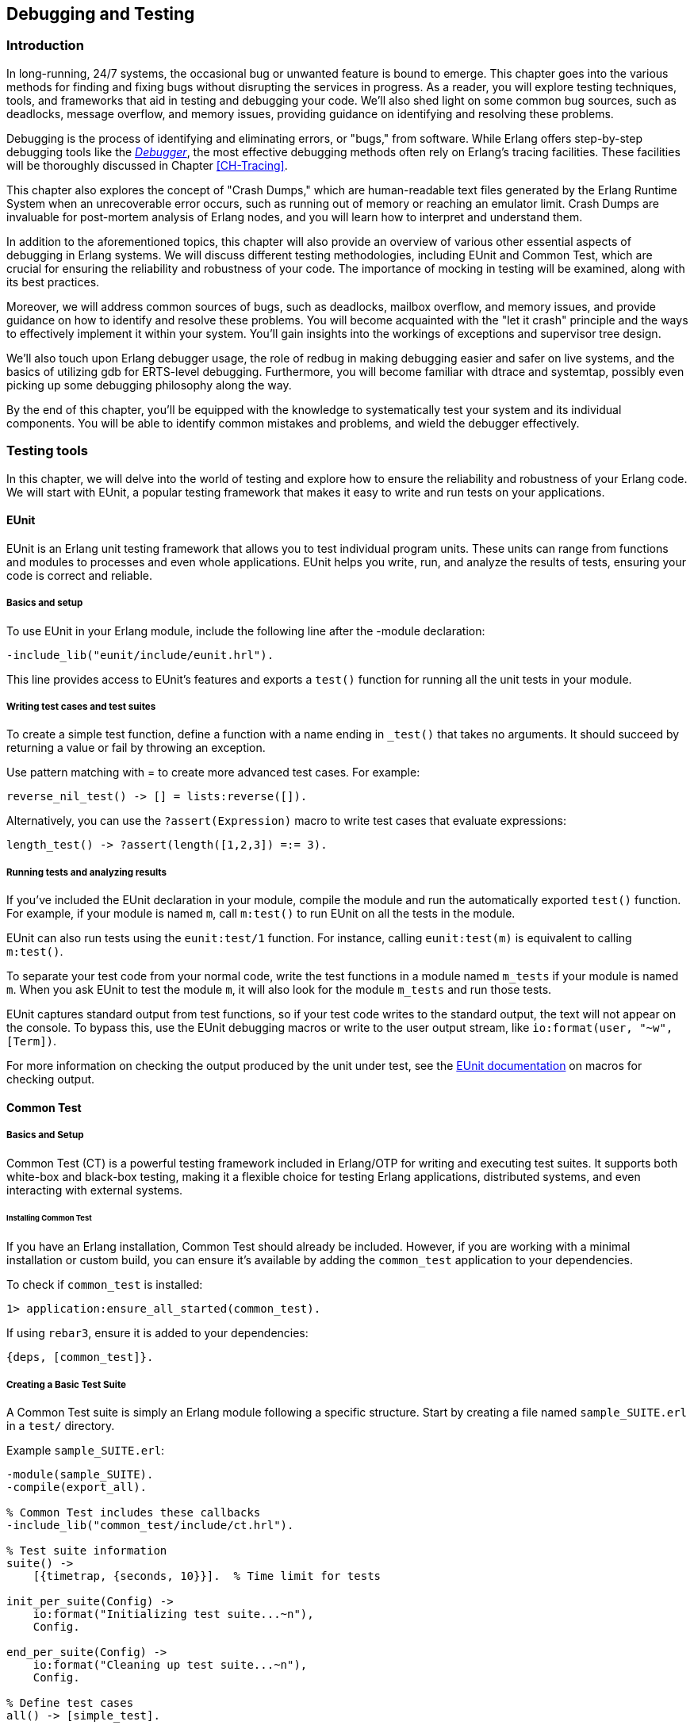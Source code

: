[[CH-Debugging]]
== Debugging and Testing



=== Introduction
In long-running, 24/7 systems, the occasional bug or unwanted feature is bound to emerge. This chapter goes into the various methods for finding and fixing bugs without disrupting the services in progress. As a reader, you will explore testing techniques, tools, and frameworks that aid in testing and debugging your code. We'll also shed light on some common bug sources, such as deadlocks, message overflow, and memory issues, providing guidance on identifying and resolving these problems.

Debugging is the process of identifying and eliminating errors, or "bugs," from software. While Erlang offers step-by-step debugging tools like the link:http://erlang.org/doc/apps/debugger/debugger_chapter.html[_Debugger_], the most effective debugging methods often rely on Erlang's tracing facilities. These facilities will be thoroughly discussed in Chapter xref:CH-Tracing[].

This chapter also explores the concept of "Crash Dumps," which are human-readable text files generated by the Erlang Runtime System when an unrecoverable error occurs, such as running out of memory or reaching an emulator limit. Crash Dumps are invaluable for post-mortem analysis of Erlang nodes, and you will learn how to interpret and understand them.

In addition to the aforementioned topics, this chapter will also provide an overview of various other essential aspects of debugging in Erlang systems. We will discuss different testing methodologies, including EUnit and Common Test, which are crucial for ensuring the reliability and robustness of your code. The importance of mocking in testing will be examined, along with its best practices.

Moreover, we will address common sources of bugs, such as deadlocks, mailbox overflow, and memory issues, and provide guidance on how to identify and resolve these problems. You will become acquainted with the "let it crash" principle and the ways to effectively implement it within your system. You'll gain insights into the workings of exceptions and supervisor tree design.

We'll also touch upon Erlang debugger usage, the role of redbug in making debugging easier and safer on live systems, and the basics of utilizing gdb for ERTS-level debugging. Furthermore, you will become familiar with dtrace and systemtap, possibly even picking up some debugging philosophy along the way.

By the end of this chapter, you'll be equipped with the knowledge to systematically test your system and its individual components. You will be able to identify common mistakes and problems, and wield the debugger effectively.



=== Testing tools
In this chapter, we will delve into the world of testing and explore how to ensure the reliability and robustness of your Erlang code. We will start with EUnit, a popular testing framework that makes it easy to write and run tests on your applications.

==== EUnit
EUnit is an Erlang unit testing framework that allows you to test individual program units. These units can range from functions and modules to processes and even whole applications. EUnit helps you write, run, and analyze the results of tests, ensuring your code is correct and reliable.

===== Basics and setup
To use EUnit in your Erlang module, include the following line after the -module declaration:


[source,erlang]
----
-include_lib("eunit/include/eunit.hrl").
----

This line provides access to EUnit's features and exports a `test()` function for running all the unit tests in your module.

===== Writing test cases and test suites
To create a simple test function, define a function with a name ending in `_test()` that takes no arguments. It should succeed by returning a value or fail by throwing an exception.

Use pattern matching with = to create more advanced test cases. For example:

[source,erlang]
----
reverse_nil_test() -> [] = lists:reverse([]).
----

Alternatively, you can use the `?assert(Expression)` macro to write test cases that evaluate expressions:

[source,erlang]
----
length_test() -> ?assert(length([1,2,3]) =:= 3).
----

===== Running tests and analyzing results
If you've included the EUnit declaration in your module, compile the module and run the automatically exported `test()` function. For example, if your module is named `m`, call `m:test()` to run EUnit on all the tests in the module.

EUnit can also run tests using the `eunit:test/1` function. For instance, calling `eunit:test(m)` is equivalent to calling `m:test()`.

To separate your test code from your normal code, write the test functions in a module named `m_tests` if your module is named `m`. When you ask EUnit to test the module `m`, it will also look for the module `m_tests` and run those tests.

EUnit captures standard output from test functions, so if your test code writes to the standard output, the text will not appear on the console. To bypass this, use the EUnit debugging macros or write to the user output stream, like `io:format(user, "~w", [Term])`.

For more information on checking the output produced by the unit under test, see the link:https://www.erlang.org/doc/apps/eunit/chapter.html[EUnit documentation] on macros for checking output.

==== Common Test

===== Basics and Setup
Common Test (CT) is a powerful testing framework included in Erlang/OTP for writing and executing test suites. It supports both white-box and black-box testing, making it a flexible choice for testing Erlang applications, distributed systems, and even interacting with external systems.

====== Installing Common Test
If you have an Erlang installation, Common Test should already be included. However, if you are working with a minimal installation or custom build, you can ensure it’s available by adding the `common_test` application to your dependencies.

To check if `common_test` is installed:
```erlang
1> application:ensure_all_started(common_test).
```

If using `rebar3`, ensure it is added to your dependencies:
```erlang
{deps, [common_test]}.
```

===== Creating a Basic Test Suite
A Common Test suite is simply an Erlang module following a specific structure. Start by creating a file named `sample_SUITE.erl` in a `test/` directory.

Example `sample_SUITE.erl`:
```erlang
-module(sample_SUITE).
-compile(export_all).

% Common Test includes these callbacks
-include_lib("common_test/include/ct.hrl").

% Test suite information
suite() ->
    [{timetrap, {seconds, 10}}].  % Time limit for tests

init_per_suite(Config) ->
    io:format("Initializing test suite...~n"),
    Config.

end_per_suite(Config) ->
    io:format("Cleaning up test suite...~n"),
    Config.

% Define test cases
all() -> [simple_test].

simple_test(_Config) ->
    io:format("Running simple test case...~n"),
    ?assertEqual(42, 21 + 21).
```

This test suite defines a test suite with `suite/0`, Sets up and cleans up using `init_per_suite/1` and `end_per_suite/1`, and defines a test case `simple_test/1` that asserts `21 + 21 = 42`.

===== Writing Test Cases and Test Suites
Test cases in Common Test are functions that execute assertions and checks. They follow a simple naming convention and must be listed in the `all/0` function.

Common Test provides assertion macros in `ct.hrl`:
```erlang
?assert(Expression).
?assertEqual(Expected, Actual).
?assertNotEqual(Unexpected, Actual).
?assertMatch(Pattern, Expression).
?assertNotMatch(Pattern, Expression).
```

Example of multiple test cases:
```erlang
all() -> [math_test, string_test].

math_test(_Config) ->
    ?assertEqual(10, 5 * 2).

string_test(_Config) ->
    ?assertEqual("hello", string:to_lower("HELLO")).
```

Test cases can receive arguments from a configuration file or previous setup functions.
```erlang
init_per_testcase(math_test, Config) ->
    [{base_value, 10} | Config];
init_per_testcase(_, Config) -> Config.

math_test(Config) ->
    Base = proplists:get_value(base_value, Config),
    ?assertEqual(Base * 2, 20).
```


===== Running Tests and Analyzing Results
Tests are executed using `ct_run` or `rebar3`.

From the Erlang shell:
```erlang
ct:run_test([{dir, "test/"}]).
```

Using `rebar3`:
```sh
rebar3 ct
```

===== Understanding Test Output
Common Test generates detailed logs in the `_build/test/logs/` directory.

Log files:

* `ct_run.*.log` - Main test run log
* `suite.log` - Logs specific test suite execution
* `testcase.log` - Logs specific test case execution

For real-time debugging, you can enable verbose output:
```erlang
ct:run_test([{dir, "test/"}, {verbosity, high}]).
```

==== Other Testing Frameworks and Techniques

While Common Test is the standard testing framework included in Erlang/OTP, there are several other testing frameworks and methodologies that developers often use to improve test coverage, reliability, and automation. These tools provide additional capabilities such as **property-based testing** and **mocking**, which help validate complex behaviors and interactions in Erlang applications. Although a detailed exploration of these techniques is beyond the scope of this book, this section briefly introduces them for those interested in expanding their testing toolkit.

===== Property-Based Testing
Property-based testing differs from traditional unit tests by generating a vast number of test cases based on properties that the system should always satisfy. Instead of writing individual test cases, developers define properties, and the framework automatically generates inputs to verify that those properties hold across a wide range of scenarios. This approach is particularly useful for catching edge cases that may not be covered by manually written tests.

Two widely used property-based testing libraries in the Erlang ecosystem are **QuickCheck** and **PropEr**:

- **QuickCheck** (commercial and open-source versions) is a powerful tool for generating randomized test cases and shrinking failing cases to minimal counterexamples.
- **PropEr** (Property-Based Testing for Erlang) is an open-source alternative with similar capabilities, supporting property definitions with type specifications, generators, and stateful testing.

Property-based testing is highly effective for verifying algorithms, protocols, and systems with complex input spaces. However, it requires a mindset shift from writing explicit test cases to defining system invariants and constraints.

===== Mocking
Mocking is a technique used in testing to replace dependencies or external components with controlled stand-ins. This is particularly useful in **unit testing**, where isolating a function or module from its dependencies can make it easier to test specific behaviors without requiring full system integration.

- Mocks allow for **testing code in isolation**, ensuring that a function behaves correctly regardless of the actual implementation of its dependencies.
- They **speed up test execution** by avoiding interactions with external systems such as databases or network services.
- Mocks enable **controlled testing of edge cases**, such as simulating timeouts, failures, or unexpected responses from dependencies.

Unlike some object-oriented languages where mocking frameworks are common, Erlang’s functional nature and message-passing model require a different approach to mocking. Some common strategies include:

- **Manual mocking with function overrides**: Using higher-order functions or explicit module replacement.
- **Using `meck`**: A popular mocking library that allows replacing module functions at runtime for controlled testing.
- **Process-based mocks**: Simulating external systems with lightweight processes that return predefined responses.

====== Best Practices for Mocking
When using mocking in Erlang testing, consider the following best practices:

- Use mocks **only when necessary**—prefer real implementations when integration testing is feasible.
- Keep mocked behavior **realistic** to avoid misleading test results.
- Combine mocks with **property-based testing** where applicable, ensuring broader test coverage while controlling specific dependencies.

While property-based testing and mocking can be invaluable in certain testing scenarios, they require deeper understanding and best-practice implementation to be effective. For more comprehensive discussions on these topics, readers are encouraged to explore dedicated resources such as link:https://pragprog.com/titles/fhproper/property-based-testing-with-proper-erlang-and-elixir/["Property-Based Testing with PropEr, Erlang, and Elixir"] and link:https://github.com/eproxus/meck[Meck].




=== Debugging Tools and Techniques

Debugging is essential when dealing with unexpected behavior in Erlang applications. Several tools exist in the Erlang ecosystem.

==== The Erlang Debugger (`dbg`)

The `dbg` module provides powerful tracing capabilities for debugging live systems with minimal impact on performance.

===== Getting Started with `dbg`
To start the `dbg` tool:
```erlang
1> dbg:tracer().
{ok,<0.85.0>}
```
This sets up a tracer process to collect debug information. You can choose different backends for output:

- `dbg:tracer(console).` → Print to the shell
- `dbg:tracer(port, file:open("trace.log", [write])).` → Write to a file

Once tracing is enabled, you can attach tracers to processes or functions.

Tracing All Function Calls

```erlang
dbg:p(all, c). % Trace all function calls in all processes
```

Tracing a Specific Function

```erlang
dbg:tpl(my_module, my_function, []). % Trace calls to my_function/0
```

Setting a Conditional Trace

Trace only when a function argument matches:
```erlang
dbg:tpl(my_module, my_function, [{'_', [], [{message, "Function called"}]}]).
```


Breakpoints are useful when stepping through code execution. Start the graphical debugger:
```erlang
debugger:start().
```
Then, set breakpoints in a module:
```erlang
int:break(my_module, my_function, Arity).
```

Once a function is traced, calls and returns are logged.

Example trace output:
```
(<0.85.0>) call my_module:my_function(42)
(<0.85.0>) returned from my_function -> "Result: 42"
```
This allows you to track how values change throughout execution.


==== Redbug

_Redbug_ is a debugging utility which allows you to easily interact
with the Erlang _tracing facilities_. It is an external library and
therefore it has to be installed separately. One of the best Redbug
features is its ability to shut itself down in case of overload.

===== Installing Redbug

You can clone redbug via:

[source,bash]
----
$ git clone https://github.com/massemanet/redbug
----

You can then compile it with:

[source,bash]
----
$ cd redbug
$ make
----

Ensure `redbug` is included in your path when starting an Erlang shell
and you are set to go. This can be done by explicitly adding the path
to the redbug _beam_ files when invoking `erl`:

[source,bash]
----
$ erl -pa /path/to/redbug/ebin
----

Alternatively, the following line can be added to the `~/.erlang`
file. This will ensure that the path to redbug gets included
automatically at every startup:

[source,erlang]
----
code:add_patha("/path/to/redbug/ebin").
----



===== Using Redbug

Redbug is safe to be used in production, thanks to a self-protecting
mechanism against overload, which kills the tool in case too many
tracing messages are sent, preventing the Erlang node to become
overloaded. Let's see it in action:

[source,erlang]
----
$ erl
Erlang/OTP 19 [erts-8.2] [...]

Eshell V8.2 (abort with ^G)
1> l(redbug). <1>
{module,redbug}
2> redbug:start("lists:sort/1"). <2>
{30,1}
3> lists:sort([3,2,1]).
[1,2,3]

% 15:20:20 <0.31.0>({erlang,apply,2}) <3>
% lists:sort([3,2,1])
redbug done, timeout - 1 <4>
----
<1> First, we ensure that the `redbug` module is available and loaded.
<2> We then start `redbug`. We are interested in the function
    named `sort` with arity `1`, exported by the module `lists`.
    Remember that, in Erlang lingo, the _arity_ represents the number
    of input arguments that a given function takes.
<3> Finally, we invoke the `lists:sort/1` function  and we verify that
    a message is produced by _redbug_.
<4> After the default timeout (15 seconds) is reached, redbug stops and
    displays the message "redbug done". Redbug is also kind enough to
    tell us the reason why it stopped (_timeout_) and the number
    of messages that collected until that point (_1_).

Let’s now look at the actual message produced by redbug. By default
messages are printed to the standard output, but it’s also possible to
dump them to file:

[source,erlang]
----
% 15:20:20 <0.31.0>({erlang,apply,2})
% lists:sort([3,2,1])
----

Depending on the version of redbug you are using, you may get a
slightly different message. In this case, the message is split across
two lines. The first line contains a *timestamp*, the *Process Identifier*
(or _PID_) of the Erlang process which invoked the function and the
*caller* function. The second line contains the function called,
including the input arguments. Both lines are prepended with a `%`,
which reminds us of the syntax for Erlang comments.

We can also ask Redbug to produce an extra message for the return
value. This is achieved using the following syntax:

[source,erlang]
----
4> redbug:start("lists:sort/1->return").
{30,1}
----

Let's invoke the `lists:sort/1` function again. This time the output
from redbug is slightly different.

[source,erlang]
----
5> lists:sort([3,2,1]).
[1,2,3]

% 15:35:52 <0.31.0>({erlang,apply,2})
% lists:sort([3,2,1])

% 15:35:52 <0.31.0>({erlang,apply,2})
% lists:sort/1 -> [1,2,3]
redbug done, timeout - 1
----

In this case two messages are produced, one when entering the function
and one when leaving the same function.

When dealing with real code, trace messages can be complex and
therefore hardly readable. Let’s see what happens if we try to trace
the sorting of a list containing 10.000 elements.

[source,erlang]
----
6> lists:sort(lists:seq(10000, 1, -1)).
[1,2,3,4,5,6,7,8,9,10,11,12,13,14,15,16,17,18,19,20,21,22,
23,24,25,26,27,28,29|...]

% 15:48:42.208 <0.77.0>({erlang,apply,2})
% lists:sort([10000,9999,9998,9997,9996,9995,9994,9993,9992,9991,9990,9989,9988,9987,9986,
% 9985,9984,9983,9982,9981,9980,9979,9978,9977,9976,9975,9974,9973,9972,9971,
% 9970,9969,9968,9967,9966,9965,9964,9963,9962,9961,9960,9959,9958,9957,9956,
% 9955,9954,9953,9952,9951,9950,9949,9948,9947,9946,9945,9944,9943,9942,9941,
% 9940,9939,9938,9937,9936,9935,9934,9933,9932,9931,9930,9929,9928,9927,9926,
% 9925,9924,9923,9922,9921,9920,9919,9918,9917,9916,9915,9914,9913,9912,9911,
% [...]
% 84,83,82,81,80,79,78,77,76,75,74,73,72,71,70,69,68,67,66,65,64,63,62,61,60,
% 59,58,57,56,55,54,53,52,51,50,49,48,47,46,45,44,43,42,41,40,39,38,37,36,35,
% 34,33,32,31,30,29,28,27,26,25,24,23,22,21,20,19,18,17,16,15,14,13,12,11,10,9,
% 8,7,6,5,4,3,2,1])

% 15:48:42.210 <0.77.0>({erlang,apply,2}) lists:sort/1 ->
% [1,2,3,4,5,6,7,8,9,10,11,12,13,14,15,16,17,18,19,20,21,22,
% 23,24,25,26,27,28,29,30,31,32,33,34,35,36,37,38,39,40,41,
% 42,43,44,45,46,47,48,49,50,51,52,53,54,55,56,57,58,59,60,
% 61,62,63,64,65,66,67,68,69,70,71,72,73,74,75,76,77,78,79,
% 80,81,82,83,84,85,86,87,88,89,90,91,92,93,94,95,96,97,98,
% 99,100,101,102,103,104,105,106,107,108,109,110,111,112,113,
% [...]
% 9951,9952,9953,9954,9955,9956,9957,9958,9959,9960,9961,
% 9962,9963,9964,9965,9966,9967,9968,9969,9970,9971,9972,
% 9973,9974,9975,9976,9977,9978,9979,9980,9981,9982,9983,
% 9984,9985,9986,9987,9988,9989,9990,9991,9992,9993,9994,
% 9995,9996,9997,9998,9999,10000]
redbug done, timeout - 1
----

Most of the output has been truncated here, but you should get the
idea. To improve things, we can use a couple of redbug options.  The
option `{arity, true}` instructs redbug to only display the number of
input arguments for the given function, instead of their actual
value. The `{print_return, false}` option tells Redbug not to display
the return value of the function call, and to display a `...`  symbol,
instead. Let’s see these options in action.

[source,erlang]
----
7> redbug:start("lists:sort/1->return", [{arity, true}, {print_return, false}]).
{30,1}

8> lists:sort(lists:seq(10000, 1, -1)).
[1,2,3,4,5,6,7,8,9,10,11,12,13,14,15,16,17,18,19,20,21,22,
23,24,25,26,27,28,29|...]

% 15:55:32 <0.77.0>({erlang,apply,2})
% lists:sort/1

% 15:55:32 <0.77.0>({erlang,apply,2})
% lists:sort/1 -> '...'
redbug done, timeout - 1
----

By default, redbug stops after 15 seconds or after 10 messages are
received. Those values are a safe default, but they are rarely
enough. You can bump those limits by using the `time` and `msgs`
options. `time` is expressed in milliseconds.

[source,erlang]
----
9> redbug:start("lists:sort/1->return", [{arity, true}, {print_return, false}, {time, 60 * 1000}, {msgs, 100}]).
{30,1}
----

We can also activate redbug for several function calls
simultaneously. Let's enable tracing for both functions `lists:sort/1`
and `lists:sort_1/3` (an internal function used by the former):

[source,erlang]
----
10> redbug:start(["lists:sort/1->return", "lists:sort_1/3->return"]).
{30,2}

11> lists:sort([4,4,2,1]).
[1,2,4,4]

% 18:39:26 <0.32.0>({erlang,apply,2})
% lists:sort([4,4,2,1])

% 18:39:26 <0.32.0>({erlang,apply,2})
% lists:sort_1(4, [2,1], [4])

% 18:39:26 <0.32.0>({erlang,apply,2})
% lists:sort_1/3 -> [1,2,4,4]

% 18:39:26 <0.32.0>({erlang,apply,2})
% lists:sort/1 -> [1,2,4,4]
redbug done, timeout - 2
----

Last but not least, redbug offers the ability to only display results
for matching input arguments. This is when the syntax looks a bit like
magic.

[source,erlang]
----
12> redbug:start(["lists:sort([1,2,5])->return"]).
{30,1}

13> lists:sort([4,4,2,1]).
[1,2,4,4]

14> lists:sort([1,2,5]).
[1,2,5]

% 18:45:27 <0.32.0>({erlang,apply,2})
% lists:sort([1,2,5])

% 18:45:27 <0.32.0>({erlang,apply,2})
% lists:sort/1 -> [1,2,5]
redbug done, timeout - 1
----

In the above example, we are telling redbug that we are only
interested in function calls to the `lists:sort/1` function when the
input arguments is the list `[1,2,5]`. This allows us to remove a huge
amount of noise in the case our target function is used by many actors
at the same time and we are only interested in a specific use case.
Oh, and don’t forget that you can use the underscore as a wildcard:

[source,erlang]
----
15> redbug:start(["lists:sort([1,_,5])->return"]).  {30,1}

16> lists:sort([1,2,5]).  [1,2,5]

% 18:49:07 <0.32.0>({erlang,apply,2}) lists:sort([1,2,5])

% 18:49:07 <0.32.0>({erlang,apply,2}) lists:sort/1 -> [1,2,5]

17> lists:sort([1,4,5]).  [1,4,5]

% 18:49:09 <0.32.0>({erlang,apply,2}) lists:sort([1,4,5])

% 18:49:09 <0.32.0>({erlang,apply,2}) lists:sort/1 -> [1,4,5] redbug
% done, timeout - 2
----

This section does not pretend to be a comprehensive guide to redbug,
but it should be enough to get you going. To get a full list of the
available options for redbug, you can ask the tool itself:

[source,erlang]
----
18> redbug:help().
----


=== Crash Dumps in Erlang

Crash dumps provide information for diagnosing failures in Erlang systems. They contain details about system state, memory usage, process information, and call stacks at the time of a crash. Understanding how to interpret these files can significantly speed up debugging and prevent future crashes.


==== Understanding and Reading Crash Dumps

A crash dump (`erl_crash.dump`) is a snapshot of the Erlang runtime system (ERTS) at the time of an abnormal termination. It includes:

- System version and runtime parameters
- Memory usage statistics
- Loaded modules
- Process states and call stacks
- Port and driver information

By analyzing crash dumps, you can determine why a system crashed—whether due to memory exhaustion, infinite loops, deadlocks, or other failures.

By default, crash dumps are saved in the working directory where the Erlang system was started. The filename is typically:
```
erl_crash.dump
```
You can change the location by setting the environment variable:
```sh
export ERL_CRASH_DUMP=/var/log/erl_crash.dump
```
or at runtime:
```erlang
erlang:system_flag(crash_dump, "/var/log/erl_crash.dump").
```

==== Basic Structure of a Crash Dump

A crash dump consists of multiple sections. Below is a truncated example:
```
=erl_crash_dump:0.5
Sun Feb 18 13:45:52 2025
Slogan: eheap_alloc: Cannot allocate 1048576 bytes of memory (of type "heap").
System version: Erlang/OTP 26 [erts-13.1] [source] [64-bit]
Compiled: Fri Jan 26 14:10:07 2025
Taints: none
Atoms: 18423
Processes: 482
Memory: 2147483648
=memory
total: 2147483648
processes: 1807483648
ets: 107374182
binary: 32212254
code: 5242880
```
This dump suggests that the system crashed due to a memory allocation failure (`Cannot allocate 1048576 bytes of memory`).

===== Key Sections in a Crash Dump

1. Slogan
    Indicates the reason for the crash. Common slogans include:
    - `eheap_alloc: Cannot allocate X bytes of memory` (Memory exhaustion)
    - `Processes spawned too quickly` (Excessive process creation)
    - `Badmatch error` (Pattern matching failure in a critical process)
    - `No more system processes` (Scheduler issue)

2. System Information
    Contains details about the runtime:
    - `System version`: The Erlang/OTP version and build details
    - `Compiled`: When the system was built
    - `Taints`: Whether external native code (NIFs) are running

3. Memory Usage
    Displays the memory distribution:

    - **Total**: Total memory usage
    - **Processes**: Memory used by processes (high values suggest memory leaks)
    - **ETS**: Erlang Term Storage usage (can be a problem if growing uncontrollably)
    - **Binary**: Memory allocated for binaries (can be a source of leaks)
    - **Code**: Loaded code memory footprint

4. Process List

Provides details about active processes:
    This section is crucial for identifying:
    - Processes consuming excessive memory (`Stack+Heap` size)
    - Processes stuck in an infinite loop (`Reductions` count abnormally high)
    - Message queue overload (`Messages` field growing indefinitely)

5. Ports and Drivers
    This lists open ports and drivers, which can be useful if external system interactions (files, sockets, databases) are suspected as crash causes.

6. Loaded Modules
    This helps determine if dynamically loaded code (e.g., via `code:load_file/1`) caused the crash.


==== Analyzing a Crash Dump
Erlang provides a built-in tool for parsing crash dumps: `crashdump_viewer`.

To start it:
```erlang
crashdump_viewer:start().
```
This provides a graphical interface to inspect the crash dump.

Alternatively, you can use `crashdump_analyzer`, an open-source command-line tool that helps extract insights:
```sh
cd /var/log/
crashdump_analyzer erl_crash.dump
```


==== Investigating Why Crash Dumps May Not Be Generated

Sometimes, a system crash does not result in an `erl_crash.dump` file. Here’s why and how to fix it.

===== Crash Dumps Disabled
Erlang allows enabling/disabling crash dumps via:
```erlang
erlang:system_flag(dump_on_exit, true).
```
Ensure it’s enabled:
```sh
ERL_CRASH_DUMP=/var/log/erl_crash.dump
```
or via `sys.config`:
```erlang
[{kernel, [{error_logger, {file, "/var/log/erl_crash.dump"}}]}].
```

===== Insufficient Permissions
Ensure the process running Erlang has write permissions to the intended dump directory:
```sh
sudo chmod 777 /var/log/erl_crash.dump
```
Check the ownership:
```sh
ls -l /var/log/erl_crash.dump
```
If needed, change ownership:
```sh
sudo chown erlang_user /var/log/erl_crash.dump
```

===== Crashing Before Dump Can Be Written
If the system runs out of memory before writing the dump, you may need to reserve memory:
```erlang
erlang:system_flag(reserved_memory, 1000000).
```
Or increase swap space.

===== System-Wide Limits
Linux/macOS system limits may prevent dump generation. Check:
```sh
ulimit -a
```
If `core file size` is `0`, enable it:
```sh
ulimit -c unlimited
```
On macOS:
```sh
sudo launchctl limit core unlimited
```

===== Crash Inside NIFs
If a Native Implemented Function (NIF) crashes, Erlang might not handle it gracefully. Running Erlang under `gdb` can help:
```sh
gdb --args erl
```
Then reproduce the crash and inspect the stack trace.


=== Debugging the Runtime System

Understanding and diagnosing issues within the Erlang runtime system (BEAM) can be challenging due to its complexity. However, utilizing tools like the GNU Debugger (GDB) can significantly aid in this process. This section provides an overview of using GDB to debug the BEAM, including setting up the environment and employing GDB macros to streamline the debugging workflow.

==== Using GDB

GDB is a powerful tool for debugging applications at the machine level, offering insights into the execution of compiled programs. When applied to the BEAM, GDB allows developers to inspect the state of the Erlang virtual machine during execution or after a crash.

To effectively use GDB with the BEAM, it's beneficial to compile the Erlang runtime system with debugging symbols. This compilation provides detailed information during debugging sessions. 

See the chapter on "Building Erlang from Source" for instructions on compiling Erlang with debugging symbols. Basically it involves adding the flag '-emu_type debug' to the build.

After building, you can run the debug version of the BEAM using:
```sh
$ERL_TOP/bin/cerl -emu_type debug
```

This setup ensures that the BEAM is compiled with debugging symbols, making it compatible with GDB.

Launch GDB and attach it to the BEAM process:
```sh
gdb $ERL_TOP/bin/x86_64-unknown-linux-gnu/beam.debug.smp
```

Once inside GDB, you can start the BEAM with:
```gdb
run -- -root $ERL_TOP
```

This command initializes the BEAM within the GDB environment, allowing you to set breakpoints, inspect memory, and analyze the execution flow.

===== Using GDB Macros

GDB macros can automate repetitive tasks and provide shortcuts for complex commands, enhancing the efficiency of your debugging sessions. The Erlang runtime includes a set of predefined GDB macros, known as the Erlang Pathologist Toolkit (ETP), which facilitate the inspection of internal BEAM structures.

To load the ETP macros into your GDB session:

```gdb
source $ERL_TOP/erts/etc/unix/etp-commands
```

This command loads a suite of macros designed to inspect various aspects of the BEAM, such as process states, memory allocation, and scheduling information.


After loading, you can use macros like `etp-process-info` to retrieve detailed information about a specific process:
```gdb
etp-process-info <process_pointer>
```

Replace `<process_pointer>` with the actual pointer to the process control block (PCB) you're interested in. These macros simplify the process of extracting meaningful data from the BEAM's internal structures.

For a comprehensive guide on debugging the BEAM using GDB and employing these macros, refer to link:https://max-au.com/2022/03/29/debugging-the-beam/[Debugging the BEAM] and link:https://www.erlang.org/doc/system/debugging.html#debug-emulator[Debug emulator documentation]. These resources provide in-depth instructions and examples to assist you in effectively diagnosing and resolving issues within the Erlang runtime system. 


==== SystemTap and DTrace

SystemTap and DTrace are powerful dynamic tracing frameworks that allow developers to analyze and monitor system behavior in real-time without modifying application code. These tools are particularly useful for investigating performance bottlenecks, debugging issues, and understanding system interactions at a low level. While both tools serve a similar purpose, they are designed for different operating systems—SystemTap is widely used on Linux, while DTrace is predominantly used on Solaris, macOS, and BSD variants.

Using these tools with Erlang can provide deep insights into the behavior of the BEAM virtual machine, process scheduling, garbage collection, and inter-process communication.

===== Introduction to SystemTap and DTrace

SystemTap and DTrace operate by inserting dynamically generated probes into running kernel and user-space applications. These probes capture real-time data, allowing developers to inspect and analyze program execution without stopping or modifying the application.

- **SystemTap**: Developed for Linux, SystemTap enables monitoring of kernel events, user-space programs, and runtime behavior using scripting. It is commonly used for profiling, fault detection, and system introspection.
  
- **DTrace**: Originally developed by Sun Microsystems for Solaris, DTrace provides similar tracing capabilities with a robust scripting language. It is widely used on macOS, FreeBSD, and SmartOS.

Both tools allow developers to measure function execution times, trace system calls, inspect memory usage, and capture event-based data critical for optimizing performance and debugging complex applications.

===== Using SystemTap and DTrace with Erlang

To use SystemTap and DTrace with Erlang, you need to enable the necessary tracing support in the BEAM runtime system. This allows inserting probes into the virtual machine to monitor function calls, message passing, garbage collection, and scheduling events.

==== Using SystemTap with Erlang

SystemTap scripts rely on user-space markers embedded in the BEAM emulator. These markers allow SystemTap to hook into various internal events. To use SystemTap with Erlang:

- **Ensure SystemTap is installed** (on Linux distributions such as Ubuntu, Fedora, or CentOS):
  
```sh
sudo apt-get install systemtap systemtap-sdt-dev
```

  or

```sh
sudo dnf install systemtap systemtap-devel
```

- **Enable Erlang’s SystemTap probes**: The BEAM VM includes support for SystemTap, but it must be compiled with `--enable-systemtap`:

```sh
./configure --enable-systemtap
make
```

- **List available probes**: To check which probes are available in the BEAM runtime:

```sh
stap -L 'process("*beam.smp").mark("*")'
```

- **Write a SystemTap script**: The following example traces function calls in the BEAM VM:

```systemtap
probe process("beam.smp").mark("function_entry") {
    printf("Function call in BEAM: %s\n", user_string($arg1))
}
```

- **Run the script**: Execute the script to start tracing:

```sh
sudo stap my_script.stp
```

This allows developers to observe function calls, detect bottlenecks, and debug performance issues in real-time.

==== **Using DTrace with Erlang**

DTrace integrates directly with the BEAM runtime, offering deep visibility into system operations. It allows tracing function calls, memory allocation, garbage collection, and inter-process communication.

- **Ensure DTrace is available**: On macOS, DTrace is pre-installed. On FreeBSD or Solaris, it can be enabled via:

```sh
sudo dtrace -l | grep erl
```

- **Enable DTrace probes in Erlang**: The BEAM VM includes built-in DTrace support. If needed, rebuild Erlang with DTrace support:

```sh
./configure --with-dtrace
make
```

- **List available probes**: To check the available DTrace probes in the BEAM runtime:

```sh
sudo dtrace -l | grep beam
```

- **Write a simple DTrace script**: The following script traces Erlang function calls:

```dtrace
syscall::write:entry
/execname == "beam.smp"/ {
    printf("Erlang process writing output\n");
}
```

- **Run the script**: Execute DTrace to start tracing:

  ```sh
  sudo dtrace -s my_script.d
  ```

This provides a non-intrusive way to monitor the internal behavior of the BEAM virtual machine in real-time.


=== The Usual Suspects: Common Sources of Bugs

Software systems often exhibit recurring types of failures that can impact stability and performance. In Erlang, despite its design for fault tolerance, certain categories of bugs appear frequently. This section explores some of the most common sources of issues in Erlang applications, including **deadlocks, mailbox overflow, and memory issues**. Understanding these problems and learning how to diagnose and resolve them can help in writing more reliable and efficient Erlang programs.


==== Deadlocks

Deadlocks occur when two or more processes are waiting for each other to release resources, leading to a state where no progress can be made. This is a common problem in concurrent systems, including those built with Erlang’s lightweight processes.

Deadlocks in Erlang typically arise due to:

- **Circular dependencies**: Two processes each waiting for a resource held by the other.
- **Misused locks**: When using `gen_server` or `gen_fsm`, incorrect ordering of message handling can lead to deadlocks.
- **Blocking calls inside `gen_server`**: Calling `gen_server:call/2` within a `handle_call/3` callback can cause the process to block indefinitely.

To identify deadlocks:

- **Process inspection**: Use `observer:start().` or `process_info(Pid, status).` to check for stuck processes.
- **Tracing with `dbg`**: Enable function call tracing to determine where processes are waiting indefinitely.
- **Message queue analysis**: If a process is waiting for a message that never arrives, check its mailbox using `process_info(Pid, messages).`


Use timeouts in blocking operations:
```erlang
gen_server:call(Server, Request, Timeout).
```
Setting a reasonable timeout prevents indefinite blocking.

Use asynchronous calls (`gen_server:cast/2`) or monitor messages (`erlang:monitor/2`) to avoid blocking.

Ensure that all locks are acquired in a consistent order across processes to prevent cyclic dependencies.

Implement periodic checks that monitor process status and forcefully restart deadlocked processes.

==== Mailbox Overflow

Erlang’s message-passing model allows processes to receive messages asynchronously via mailboxes. However, if a process accumulates messages faster than it can process them, the mailbox can grow indefinitely, leading to high memory consumption or crashes.

There are some common causes and symptoms of message overflows:

- **Slow message processing**: A `gen_server` that takes too long to handle requests can lead to unprocessed messages piling up.
- **Excessive message generation**: Processes sending frequent messages without checking backpressure.
- **Unprocessed system messages**: Failure to handle system messages like `gen_server:handle_info/2`.

Symptoms include:

- Increasing memory usage (`process_info(Pid, memory).`)
- Long process message queues (`process_info(Pid, message_queue_len).`)
- Unresponsive processes that appear idle but are overloaded.

===== Preventing and Resolving Mailbox Overflow Issues
**Monitor message queue length**:
```erlang
process_info(Pid, message_queue_len).
```
Use monitoring tools to trigger alerts when queues grow beyond a threshold.

**Rate-limiting senders**

   - Use **backpressure mechanisms**, such as asking for explicit acknowledgments before sending more messages.
   - Implement **flow control**: Instead of blindly sending messages, a producer can check the consumer’s load.

**Use selective receive properly**

Avoid patterns like:
```erlang
receive {specific_message, Data} -> process(Data) end.
```
which ignores other pending messages, causing an ever-growing mailbox.
An exception to this rule is when you use the Ref-trick for a rpc-type send and receive.
See <<ref-trick,The Ref-trick>> for more information.

**Offload heavy computation**:

    - Offload expensive operations to worker processes instead of doing them in the main process loop.
    - Use **`gen_server:reply/2`** to respond to messages asynchronously after processing.

==== Memory Issues

Erlang’s memory model relies on per-process heaps, garbage collection, and a binary allocator. While designed for efficiency, improper memory usage can lead to performance degradation.


Memory leaks in Erlang often stem from:

- **Long-lived processes accumulating state**: ETS tables, large lists, or unprocessed messages.
- **Unbounded message queues**: Processes that receive but never consume messages.
- **Binary data accumulation**: Large binaries can cause high memory fragmentation.

===== How to detect memory leaks

Check individual process memory usage:
```erlang
process_info(Pid, memory).
```

Use `observer:start().` and navigate to the "Processes" tab to identify processes consuming excessive memory.

Enable tracing on memory allocations using:
```erlang
recon_alloc:memory(ets).
```

===== Managing Binary Memory Usage
Large binaries are managed separately from process heaps using reference counting. Issues arise when:

- Processes hold onto binary references longer than needed.
- Unused large binaries remain due to delayed garbage collection.

**Solutions:**

**Convert large binaries to smaller chunks**:
```erlang
binary:split(BigBinary, <<"\n">>).
```

**Force garbage collection**:
```erlang
erlang:garbage_collect(Pid).
```
This reclaims memory used by binaries if the process is no longer referencing them.
This can be important in relaying processes that are not using the binaries anymore,
but they hang on to a reference to them. Remember that binaries are reference counted 
and live across processes.

**Monitor binary memory allocation**:
```erlang
erlang:memory(binary).
```

===== Optimizing Memory Usage in Erlang Systems

Erlang provides several **system flags** that control heap allocation behavior.

`min_heap_size` (Minimum Process Heap Size)

- Defines the **initial heap size** for a newly created process.
- Helps avoid frequent heap expansions if a process is expected to handle large amounts of data.
- Default is typically **233 words**, but increasing it slightly (e.g., **256** or **512**) can improve performance for processes that grow quickly.

**Example Usage**
You can configure this setting for a process using:
```erlang
spawn_opt(fun() -> my_function() end, [{min_heap_size, 512}]).
```
or apply it globally via:
```erlang
erl +hms 512
```
This ensures that **all new processes** start with a heap of at least **512 words**, reducing the need for frequent heap expansions.


`min_bin_vheap_size` (Minimum Binary Virtual Heap Size)**

- Controls the **virtual heap size** for reference-counted binaries (binaries > 64 bytes).
- Helps **optimize memory allocation** for processes dealing with large binary data.
- Default is **46422**, but for binary-heavy workloads, you might tune it to **512** or higher.

```erlang
spawn_opt(fun() -> handle_large_binaries() end, [{min_bin_vheap_size, 100000}]).
```

This ensures the process starts with enough **binary heap space**, preventing frequent reallocations.

Optimize full-sweep garbage collection thresholds (`fullsweep_after`).

Use ETS efficiently

- Regularly clean up unused entries to avoid memory bloat.
- Prefer **`set`** tables over **`bag`** or **`ordered_set`** unless necessary.

Be mindful of passing large terms, if they are long lived and shared. Instead of sending large terms between processes, use references (e.g., store large data in ETS or a database and send references).



=== Let It Crash Principle

Erlang’s **“Let It Crash”** principle is a fundamental philosophy in designing fault-tolerant and resilient systems. Instead of writing defensive code to handle every possible error, Erlang developers embrace failure and rely on **supervisor trees** to detect and recover from crashes. This approach simplifies code, improves maintainability, and ensures that systems remain robust even in the face of unexpected errors.

==== Overview and Rationale

In traditional programming, error handling often involves writing extensive `try-catch` statements and defensive code to anticipate failures. This approach, however, introduces complexity and can lead to hard-to-maintain codebases. Erlang takes a different approach by **accepting that failures will happen** and focusing on **automatic recovery** rather than exhaustive error prevention.

The **rationale** behind "Let It Crash" is:

- **Isolation of failures**: Since each Erlang process runs independently, a crash in one process does not affect others.
- **Automatic recovery**: Supervisors monitor processes and restart them when they fail.
- **Simpler code**: Developers write less defensive code and focus on business logic rather than error handling.
- **Fault containment**: By letting processes crash and restart in a controlled manner, errors are prevented from spreading.

This philosophy makes Erlang systems highly resilient, particularly in distributed environments where failures are inevitable.

==== Exceptions in Erlang

Erlang provides built-in mechanisms for handling exceptions, but instead of focusing on recovering from every error locally, it encourages **process termination and restart** through supervision.

===== **Types of Exceptions**

Erlang has three main types of exceptions:

- **Errors** (`error:Reason`) – Occur due to serious faults like division by zero or calling an undefined function.
- **Throws** (`throw:Reason`) – Used for non-local returns and controlled exits.
- **Exits** (`exit:Reason`) – Occur when a process terminates unexpectedly or intentionally.

===== **Example of Exception Handling**

While defensive programming discourages crashes, Erlang allows you to handle exceptions explicitly if needed:

```erlang
try 1 / 0 of
    Result -> io:format("Result: ~p~n", [Result])
catch
    error:badarith -> io:format("Cannot divide by zero!~n")
end.
```
This is useful in cases where immediate local handling is required, but most failures in Erlang are **left to crash** and be handled by supervisors.

===== **Process Exits and Monitoring**

If a process crashes, it sends an **exit signal** to linked processes. You can monitor or trap these exits if needed:

```erlang
spawn_monitor(fun() -> exit(died) end).
```

This allows another process to detect failures and react accordingly.

==== Designing Systems with Supervisor Trees

Instead of handling errors inside every function, Erlang applications rely on **supervisor trees**, a hierarchical structure where **supervisors** monitor worker processes and restart them upon failure.

===== **Structure of a Supervisor Tree**

A **supervisor tree** consists of:

- **Supervisor**: A special process that manages worker processes and other supervisors.
- **Workers**: The actual processes performing computations. If they crash, the supervisor decides how to restart them.

```erlang
-module(my_supervisor).
-behaviour(supervisor).

-export([start_link/0, init/1]).

start_link() ->
    supervisor:start_link(?MODULE, []).

init([]) ->
    {ok, {{one_for_one, 3, 10},
          [{worker1, {my_worker, start_link, []}, permanent, 5000, worker, [my_worker]}]}}.
```

This supervisor ensures that if `my_worker` crashes, it will be restarted automatically.

===== **Supervision Strategies**

Supervisors can follow different restart strategies:

- **one_for_one**: Restart only the crashed process (most common).
- **one_for_all**: Restart all child processes if one fails.
- **rest_for_one**: Restart the failed process and all those started after it.
- **simple_one_for_one**: Used when dynamically spawning similar worker processes.

===== **Benefits of Using Supervisor Trees**

- **Automatic Fault Recovery**: If a worker crashes, it is restarted without manual intervention.
- **Scalability**: Supervisors can manage thousands of processes efficiently.
- **Separation of Concerns**: Business logic stays in workers, and fault recovery is handled separately.



=== Debugging Philosophy

Debugging is an essential part of software development, and in Erlang, it takes on a unique approach due to the language’s **fault-tolerant** design. Rather than focusing solely on preventing failures, Erlang encourages a **reactive** debugging philosophy—detecting, diagnosing, and recovering from errors effectively. Debugging in Erlang involves leveraging **systematic approaches**, analyzing failures in production, and continuously improving code quality by learning from mistakes.

==== Systematic Approaches to Debugging

A structured approach to debugging can significantly reduce the time and effort required to identify and resolve issues. Debugging in Erlang follows a methodical process that involves observation, isolation, and testing.

===== **1. Reproduce the Problem**

Before fixing a bug, you need to **reproduce it consistently**. Some techniques for reproducing issues in Erlang systems include:

- Running the system with **detailed logging** (`lager`, `logger`).
- Using **tracing tools** like `dbg` or `recon` to capture function calls and message passing.
- **Simulating failure scenarios** with controlled test environments.

Example: Enabling tracing to inspect function calls in a module:
```erlang
dbg:tracer().
dbg:p(all, c).
dbg:tpl(my_module, my_function, []). % Trace all calls to my_function
```

If the issue occurs sporadically, running the system under **load testing** with tools like `prop_er` or `Common Test` can help uncover race conditions.

===== **2. Isolate the Faulty Component**

Once the issue is reproducible, the next step is **isolating the problem** to a specific module, process, or function:

- Check **process message queues** using:
  ```erlang
  process_info(Pid, messages).
  ```
  A long message queue could indicate a performance bottleneck.
  
- Inspect **ETS tables** and memory usage:
  ```erlang
  ets:info(my_table, size).
  erlang:memory().
  ```

- Use **selective tracing** to focus only on processes related to the issue:
  ```erlang
  dbg:p(self(), [m]).  % Trace only the current process
  ```

By isolating the faulty component, you **narrow the scope of debugging** and avoid unnecessary distractions.

===== **3. Analyze Logs and Crash Dumps**

Logs and crash dumps provide valuable information about system failures. When an Erlang node crashes, it generates an `erl_crash.dump` file containing details such as:

- The **reason for the crash** (e.g., memory exhaustion, infinite loops, deadlocks).
- Process states at the time of failure.
- The **call stack of the crashing process**.

Example: Checking a crash dump’s memory usage section:
```
=memory
total: 2147483648
processes: 1807483648
ets: 107374182
binary: 32212254
code: 5242880
```
If process memory is abnormally high, it could indicate a memory leak.

For real-time debugging, use `crashdump_viewer`:
```erlang
crashdump_viewer:start().
```

===== **4. Use Debugging Tools Effectively**

Erlang provides powerful **runtime debugging tools** to analyze system behavior:

- **Observer GUI** (`observer:start()`) – Interactive process monitoring.
- **`dbg` and `recon`** – Low-level tracing and inspection.
- **`SystemTap` or `DTrace`** – Kernel-level profiling for advanced debugging.

Using the right tool for the job prevents unnecessary code modifications and speeds up debugging.

===== **5. Verify the Fix and Write Regression Tests**

Once the bug is identified and fixed, ensure it does not reappear:

- **Write regression tests** in `Common Test` or `EUnit`.
- **Run property-based tests** (`PropEr`, `QuickCheck`) to verify edge cases.
- **Test in a staging environment** before deploying to production.


==== Learning from Mistakes and Improving Code Quality

Every bug presents an opportunity to **improve the codebase** and **prevent future issues**. Erlang’s philosophy of **resilience and self-healing** extends to how developers handle mistakes and refine their systems.

===== **1. Conducting Post-Mortems**

After fixing a critical bug, analyze **why it happened** and **how to prevent it**. A **post-mortem analysis** should answer:

- What was the root cause of the issue?
- How did it impact the system?
- How can similar bugs be prevented?

If a process crashed due to an **unexpected message**, ensure message filtering is robust:
```erlang
handle_info(_Unexpected, State) ->
    {noreply, State}.
```

===== **2. Improving Logging and Observability**

Many issues arise due to insufficient **logging and monitoring**. Improving system observability includes:

- Using **structured logging** (`lager`, `logger`) with **log levels**:
  ```erlang
  logger:log(info, "User logged in: ~p", [UserId]).
  ```

- Implementing **real-time monitoring**:
  ```erlang
  recon:bin_leak(10). % Detects potential memory leaks.
  ```

Better logging helps detect anomalies **before they escalate** into major failures.

===== **3. Enhancing Code Readability and Maintainability**

Well-structured code is easier to debug. Following **Erlang best practices** improves maintainability:

- **Use clear function names** (`handle_request/1` instead of `do_it/1`).
- **Follow the OTP design principles** (`gen_server`, `supervisor`).
- **Write modular code** to make debugging easier.

Example: Instead of complex nested case statements:
```erlang
case Result of
    {ok, Data} -> process(Data);
    {error, _} -> handle_error()
end.
```
Use **pattern matching** for clarity:
```erlang
process_request({ok, Data}) -> process(Data);
process_request({error, _}) -> handle_error().
```

===== **4. Implementing Fail-Fast Mechanisms**

Erlang’s **Let It Crash** philosophy means processes should **fail quickly** when an error occurs instead of propagating invalid state. 

Example: Enforcing fail-fast behavior with guards:
```erlang
handle_request({ok, Data}) when is_list(Data) ->
    process(Data);
handle_request(_) ->
    exit(bad_request).
```

Fail-fast mechanisms prevent **silent failures** and make debugging easier.

===== **5. Learning from Open Source Erlang Systems**

Many production-grade Erlang applications are open source. Studying their **debugging practices** provides valuable insights:

- **RabbitMQ** – Uses structured logging and monitoring tools.
- **MongooseIM** – Implements extensive tracing.
- **Riak** – Employs distributed fault recovery techniques.

Exploring these projects **improves debugging skills** and **enhances system design knowledge**.


